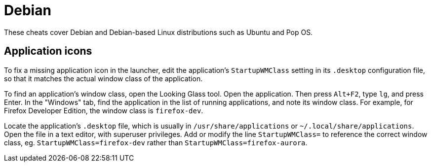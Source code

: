 = Debian

These cheats cover Debian and Debian-based Linux distributions such as Ubuntu and Pop OS.

== Application icons

To fix a missing application icon in the launcher, edit the application's `StartupWMClass` setting in its `.desktop` configuration file, so that it matches the actual window class of the application.

To find an application's window class, open the Looking Glass tool. Open the application. Then press `Alt+F2`, type `lg`, and press Enter. In the "Windows" tab, find the application in the list of running applications, and note its window class. For example, for Firefox Developer Edition, the window class is `firefox-dev`.

Locate the application's `.desktop` file, which is usually in `/usr/share/applications` or `~/.local/share/applications`. Open the file in a text editor, with superuser privileges. Add or modify the line `StartupWMClass=` to reference the correct window class, eg. `StartupWMClass=firefox-dev` rather than `StartupWMClass=firefox-aurora`.
